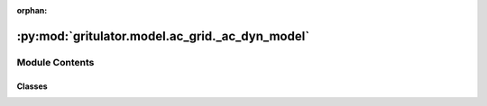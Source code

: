 :orphan:

:py:mod:`gritulator.model.ac_grid._ac_dyn_model`
================================================

.. py:module:: gritulator.model.ac_grid._ac_dyn_model

.. autoapi-nested-parse::

   Electromechanical dynamic AC grid and converter model interconnectors.

       This interconnects the subsystems of a converter with a grid and provides
       an interface to the solver. More complicated systems could be modeled using
       a similar template. Peak-valued complex space vectors are used. The space
       vector models are implemented in stationary coordinates.

   ..
       !! processed by numpydoc !!


Module Contents
---------------

Classes
~~~~~~~

.. autoapisummary::

   gritulator.model.ac_grid._ac_dyn_model.ACFlexSourceAndLFilterModel
   gritulator.model.ac_grid._ac_dyn_model.ACFlexSourceAndLCLFilterModel




.. py:class:: ACFlexSourceAndLFilterModel(grid_filter=None, grid_model=None, conv=None)


   
   Continuous-time model for a dynamic grid model with an RL impedance model.

   :param grid_filter: RL line dynamic model.
   :type grid_filter: LFilter
   :param grid_model: Voltage source model with electromechanical modes of AC grid.
   :type grid_model: FlexSource
   :param conv: Inverter model.
   :type conv: Inverter | PWMInverter















   ..
       !! processed by numpydoc !!
   .. py:method:: get_initial_values()

      
      Get the initial values.

      :returns: **x0** -- Initial values of the state variables.
      :rtype: complex list, length 5















      ..
          !! processed by numpydoc !!

   .. py:method:: set_initial_values(t0, x0)

      
      Set the initial values.

      :param x0: Initial values of the state variables.
      :type x0: complex ndarray















      ..
          !! processed by numpydoc !!

   .. py:method:: f(t, x)

      
      Compute the complete state derivative list for the solver.

      :param t: Time.
      :type t: float
      :param x: State vector.
      :type x: complex ndarray

      :returns: State derivatives.
      :rtype: complex list















      ..
          !! processed by numpydoc !!

   .. py:method:: save(sol)

      
      Save the solution.

      :param sol: Solution from the solver.
      :type sol: Bunch object















      ..
          !! processed by numpydoc !!

   .. py:method:: post_process()

      
      Transform the lists to the ndarray format and post-process them.
















      ..
          !! processed by numpydoc !!


.. py:class:: ACFlexSourceAndLCLFilterModel(grid_filter=None, grid_model=None, conv=None)


   
   Continuous-time model for a dynamic grid model with an LCL impedance model.

   :param grid_filter: LCL dynamic model.
   :type grid_filter: LCLFilter
   :param grid_model: Voltage source model with electromechanical modes of AC grid.
   :type grid_model: FlexSource
   :param conv: Inverter model.
   :type conv: Inverter | PWMInverter















   ..
       !! processed by numpydoc !!
   .. py:method:: get_initial_values()

      
      Get the initial values.

      :returns: **x0** -- Initial values of the state variables.
      :rtype: complex list, length 7















      ..
          !! processed by numpydoc !!

   .. py:method:: set_initial_values(t0, x0)

      
      Set the initial values.

      :param x0: Initial values of the state variables.
      :type x0: complex ndarray















      ..
          !! processed by numpydoc !!

   .. py:method:: f(t, x)

      
      Compute the complete state derivative list for the solver.

      :param t: Time.
      :type t: float
      :param x: State vector.
      :type x: complex ndarray

      :returns: State derivatives.
      :rtype: complex list















      ..
          !! processed by numpydoc !!

   .. py:method:: save(sol)

      
      Save the solution.

      :param sol: Solution from the solver.
      :type sol: Bunch object















      ..
          !! processed by numpydoc !!

   .. py:method:: post_process()

      
      Transform the lists to the ndarray format and post-process them.
















      ..
          !! processed by numpydoc !!


